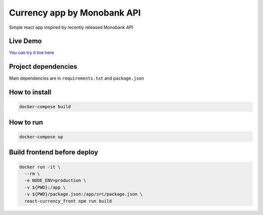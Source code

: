 Currency app by Monobank API
============================

Simple react app inspired by recently released Monobank API

Live Demo
---------

`You can try it live here <http://mono-currencies.herokuapp.com/>`_

Project dependencies
--------------------

Main dependencies are in ``requirements.txt`` and ``package.json``

How to install
--------------

.. code:: bash

   docker-compose build

How to run
----------

.. code:: bash

  docker-compose up

Build frontend before deploy
----------------------------

.. code:: bash

  docker run -it \
    --rm \
    -e NODE_ENV=production \
    -v ${PWD}:/app \
    -v ${PWD}/package.json:/app/src/package.json \
    react-currency_front npm run build

